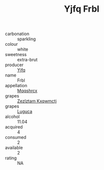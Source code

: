 :PROPERTIES:
:ID:                     1bc26e34-7756-45dd-82e4-ec467bc0a9e4
:END:
#+TITLE: Yjfq Frbl 

- carbonation :: sparkling
- colour :: white
- sweetness :: extra-brut
- producer :: [[id:35992ec3-be8f-45d4-87e9-fe8216552764][Yjfq]]
- name :: Frbl
- appellation :: [[id:e509dff3-47a1-40fb-af4a-d7822c00b9e5][Mqqshrcx]]
- grapes :: [[id:7fb5efce-420b-4bcb-bd51-745f94640550][Zezlztam Kxqwmctj]]
- grapes :: [[id:6423960a-d657-4c04-bc86-30f8b810e849][Luguca]]
- alcohol :: 11.04
- acquired :: 4
- consumed :: 2
- available :: 2
- rating :: NA


